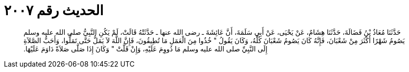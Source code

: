 
= الحديث رقم ٢٠٠٧

[quote.hadith]
حَدَّثَنَا مُعَاذُ بْنُ فَضَالَةَ، حَدَّثَنَا هِشَامٌ، عَنْ يَحْيَى، عَنْ أَبِي سَلَمَةَ، أَنَّ عَائِشَةَ ـ رضى الله عنها ـ حَدَّثَتْهُ قَالَتْ، لَمْ يَكُنِ النَّبِيُّ صلى الله عليه وسلم يَصُومُ شَهْرًا أَكْثَرَ مِنْ شَعْبَانَ، فَإِنَّهُ كَانَ يَصُومُ شَعْبَانَ كُلَّهُ، وَكَانَ يَقُولُ ‏"‏ خُذُوا مِنَ الْعَمَلِ مَا تُطِيقُونَ، فَإِنَّ اللَّهَ لاَ يَمَلُّ حَتَّى تَمَلُّوا، وَأَحَبُّ الصَّلاَةِ إِلَى النَّبِيِّ صلى الله عليه وسلم مَا دُووِمَ عَلَيْهِ، وَإِنْ قَلَّتْ ‏"‏ وَكَانَ إِذَا صَلَّى صَلاَةً دَاوَمَ عَلَيْهَا‏.‏